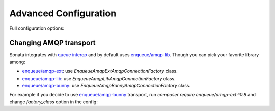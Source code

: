 Advanced Configuration
======================

Full configuration options:

.. configuration-block::

    .. code-block:: yaml

        # Default configuration for extension with alias: "sonata_notification"
        sonata_notification:

            # Other backends you can use:
            #
            # sonata.notification.backend.postpone
            # sonata.notification.backend.doctrine
            # sonata.notification.backend.rabbitmq
            backend:              sonata.notification.backend.runtime

            # Example for using RabbitMQ
            #     - { queue: myQueue, recover: true, default: false, routing_key: the_routing_key, dead_letter_exchange: 'my.dead.letter.exchange' }
            #     - { queue: catchall, default: true }
            #
            # Example for using Doctrine
            #     - { queue: sonata_page, types: [sonata.page.create_snapshot, sonata.page.create_snapshots] }
            #     - { queue: catchall, default: true }
            queues:

                # The name of the queue
                queue:                ~ # Required

                # Set the name of the default queue
                default:              false

                # Only used by RabbitMQ
                #
                # Direct exchange with routing_key
                routing_key:          ''

                # Only used by RabbitMQ
                #
                # If set to true, the consumer will respond with a `basic.recover` when an exception occurs,
                # otherwise it will not respond at all and the message will be unacknowledged
                recover:              false

                # Only used by RabbitMQ
                #
                # If is set, failed messages will be rejected and sent to this exchange
                dead_letter_exchange:  null

                # Only used by Doctrine
                #
                # Defines types handled by the message backend
                types:                []
            backends:
                doctrine:
                    message_manager:      sonata.notification.manager.message.default

                    # The max age in seconds
                    max_age:              86400

                    # The delay in microseconds
                    pause:                500000

                    # The number of items on each iteration
                    batch_size:           10

                    # Raising errors level
                    states:
                        in_progress:          10
                        error:                20
                        open:                 100
                        done:                 10000
                rabbitmq:
                    exchange:             ~ # Required
                    connection:
                        host:                 localhost
                        port:                 5672
                        user:                 guest
                        pass:                 guest
                        vhost:                guest
                        console_url:          'http://localhost:55672/api'
                        factory_class:        \Enqueue\AmqpLib\AmqpConnectionFactory
            consumers:

                # If set to true, SwiftMailerConsumer and LoggerConsumer will be registered as services
                register_default:     true

            # Listeners attached to the IterateEvent
            # Iterate event is thrown on each command iteration
            #
            # Iteration listener class must implement Sonata\NotificationBundle\Event\IterationListener
            iteration_listeners: []
            class:
                message: App\Entity\SonataNotificationMessage
            admin:
                enabled: true
                message:
                    class: Sonata\NotificationBundle\Admin\MessageAdmin
                    controller: 'SonataNotificationBundle:MessageAdmin'
                    translation: SonataNotificationBundle

    .. code-block:: yaml

        # config/packages/doctrine.yaml

        doctrine:
            orm:
                entity_managers:
                    default:
                        mappings:
                            SonataNotificationBundle: ~

Changing AMQP transport
-----------------------

Sonata integrates with `queue interop`_ and by default uses `enqueue/amqp-lib`_.
Though you can pick your favorite library among:

* `enqueue/amqp-ext`_: use `Enqueue\AmqpExt\AmqpConnectionFactory` class.
* `enqueue/amqp-lib`_: use `Enqueue\AmqpLib\AmqpConnectionFactory` class.
* `enqueue/amqp-bunny`_: use `Enqueue\AmqpBunny\AmqpConnectionFactory` class.

For example if you decide to use `enqueue/amqp-bunny`_ transport,
run `composer require enqueue/amqp-ext:^0.8` and change `factory_class` option in the config:

.. configuration-block::

    .. code-block:: yaml

        # config/packages/sonata_notification.yaml

        sonata_notification:
            backends:
                rabbitmq:
                    connection:
                        factory_class: Enqueue\AmqpExt\AmqpConnectionFactory

.. _`queue interop`: https://github.com/queue-interop/queue-interop#amqp-interop
.. _`enqueue/amqp-lib`: https://github.com/php-enqueue/enqueue-dev/blob/master/docs/transport/amqp_lib.md
.. _`enqueue/amqp-ext`: https://github.com/php-enqueue/enqueue-dev/blob/master/docs/transport/amqp_ext.md
.. _`enqueue/amqp-bunny`: https://github.com/php-enqueue/enqueue-dev/blob/master/docs/transport/amqp_bunny.md

